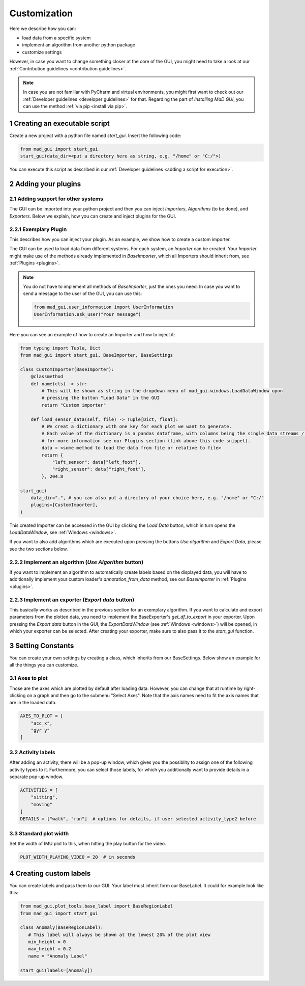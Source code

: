 .. _customization:

*************
Customization
*************

Here we describe how you can:

- load data from a specific system
- implement an algorithm from another python package
- customize settings

However, in case you want to change something closer at the core of the GUI, you might need to take a look at our
:ref:`Contribution guidelines <contribution guidelines>`.

.. note::
   In case you are not familiar with PyCharm and virtual environments, you might first want to check out our :ref:`Developer guidelines <developer guidelines>` for that.
   Regarding the part of *Installing MaD GUI*, you can use the method :ref:`via pip <install via pip>`.

1 Creating an executable script
###############################
Create a new project with a python file named `start_gui`.
Insert the following code:

.. code-block:: python

    from mad_gui import start_gui
    start_gui(data_dir=<put a directory here as string, e.g. "/home" or "C:/">)

You can execute this script as described in our :ref:`Developer guidelines <adding a script for execution>`.

.. _other systems:

2 Adding your plugins
#####################

2.1 Adding support for other systems
************************************

The GUI can be imported into your python project and then you can inject `Importers`, `Algorithms` (to be done), and `Exporters`.
Below we explain, how you can create and inject plugins for the GUI.

2.2.1 Exemplary Plugin
**********************
This describes how you can inject your plugin.
As an example, we show how to create a custom importer.

The GUI can be used to load data from different systems.
For each system, an `Importer` can be created.
Your `Importer` might make use of the methods already implemented in `BaseImporter`, which all Importers should inherit from, see :ref:`Plugins <plugins>`.

.. note::
   You do not have to implement all methods of `BaseImporter`, just the ones you need.
   In case you want to send a message to the user of the GUI, you can use this:

   .. code-block:: python

       from mad_gui.user_information import UserInformation
       UserInformation.ask_user("Your message")


Here you can see an example of how to create an Importer and how to inject it:

.. code-block:: python

    from typing import Tuple, Dict
    from mad_gui import start_gui, BaseImporter, BaseSettings

    class CustomImporter(BaseImporter):
        @classmethod
        def name(cls) -> str:
            # This will be shown as string in the dropdown menu of mad_gui.windows.LoadDataWindow upon
            # pressing the button "Load Data" in the GUI
            return "Custom importer"

        def load_sensor_data(self, file) -> Tuple[Dict, float]:
            # We creat a dictionary with one key for each plot we want to generate.
            # Each value of the dictionary is a pandas dataframe, with columns being the single data streams / sensor channels.
            # for more information see our Plugins section (link above this code snippet).
            data = <some method to load the data from file or relative to file>
            return {
                "left_sensor": data["left_foot"],
                "right_sensor": data["right_foot"],
            }, 204.8

    start_gui(
        data_dir=".", # you can also put a directory of your choice here, e.g. "/home" or "C:/"
        plugins=[CustomImporter],
    )

This created Importer can be accessed in the GUI by clicking the `Load Data` button, which in turn opens the
`LoadDataWindow`, see :ref:`Windows <windows>`.

If you want to also add algorithms which are executed upon pressing the buttons `Use algorithm` and `Export Data`,
please see the two sections below.

2.2.2 Implement an algorithm (`Use Algorithm` button)
*****************************************************
If you want to implement an algorithm to automatically create labels based on the displayed data,
you will have to additionally implement your custom loader's `annotation_from_data` method, see our `BaseImporter` in :ref:`Plugins <plugins>`.

2.2.3 Implement an exporter (`Export data` button)
**************************************************
This basically works as described in the previous section for an exemplary algorithm.
If you want to calculate and export parameters from the plotted data, you need to implement the BaseExporter's
`get_df_to_export` in your exporter.
Upon pressing the `Export data` button in the GUI, the `ExportDataWindow` (see :ref:`Windows <windows>`) will be opened,
in which your exporter can be selected.
After creating your exporter, make sure to also pass it to the `start_gui` function.


3 Setting Constants
###################

You can create your own settings by creating a class, which inherits from our BaseSettings.
Below show an example for all the things you can customize.


3.1 Axes to plot
****************
Those are the axes which are plotted by default after loading data.
However, you can change that at runtime by right-clicking on a graph and then go to the submenu "Select Axes".
Note that the axis names need to fit the axis names that are in the loaded data.

.. code-block:: python

   AXES_TO_PLOT = [
       "acc_x",
       "gyr_y"
   ]

.. _consts activity labels:

3.2 Activity labels
********************
After adding an activity, there will be a pop-up window, which gives you the possiblity to assign one of the following
activity types to it. Furthermore, you can select those labels, for which you additionally want to provide details in
a separate pop-up window.

.. code-block:: python

   ACTIVITIES = [
       "sitting",
       "moving"
   ]
   DETAILS = ["walk", "run"]  # options for details, if user selected activity_type2 before

.. _consts-stride-labels:

3.3 Standard plot width
***********************
Set the width of IMU plot to this, when hitting the play button for the video.

.. code-block:: python

   PLOT_WIDTH_PLAYING_VIDEO = 20  # in seconds


4 Creating custom labels
########################
You can create labels and pass them to our GUI.
Your label must inherit form our BaseLabel.
It could for example look like this:

.. code-block:: python

   from mad_gui.plot_tools.base_label import BaseRegionLabel
   from mad_gui import start_gui

   class Anomaly(BaseRegionLabel):
      # This label will always be shown at the lowest 20% of the plot view
      min_height = 0
      max_height = 0.2
      name = "Anomaly Label"

   start_gui(labels=[Anomaly])